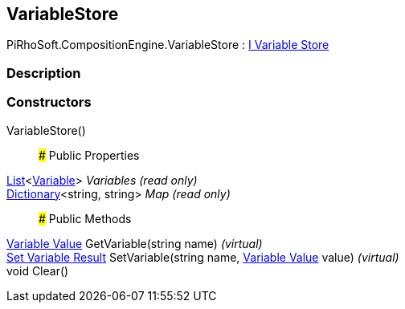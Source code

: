 [#reference/variable-store]

## VariableStore

PiRhoSoft.CompositionEngine.VariableStore : <<manual/i-variable-store,I Variable Store>>

### Description

### Constructors

VariableStore()::

### Public Properties

https://docs.microsoft.com/en-us/dotnet/api/System.Collections.Generic.List-1[List^]<<<manual/variable,Variable>>> _Variables_ _(read only)_::

https://docs.microsoft.com/en-us/dotnet/api/System.Collections.Generic.Dictionary-2[Dictionary^]<string, string> _Map_ _(read only)_::

### Public Methods

<<manual/variable-value,Variable Value>> GetVariable(string name) _(virtual)_::

<<manual/set-variable-result,Set Variable Result>> SetVariable(string name, <<manual/variable-value,Variable Value>> value) _(virtual)_::

void Clear()::
